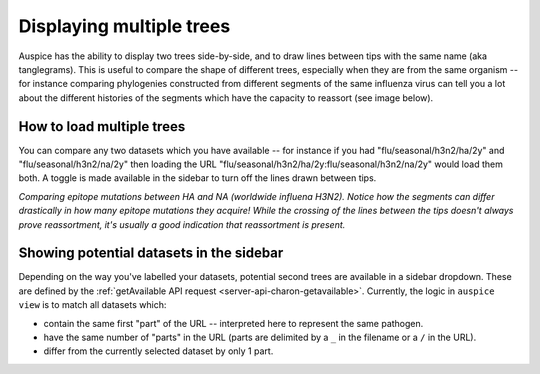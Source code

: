 Displaying multiple trees
=========================

Auspice has the ability to display two trees side-by-side, and to draw lines between tips with the same name (aka tanglegrams). This is useful to compare the shape of different trees, especially when they are from the same organism -- for instance comparing phylogenies constructed from different segments of the same influenza virus can tell you a lot about the different histories of the segments which have the capacity to reassort (see image below).

How to load multiple trees
--------------------------

You can compare any two datasets which you have available -- for instance if you had "flu/seasonal/h3n2/ha/2y" and "flu/seasonal/h3n2/na/2y" then loading the URL "flu/seasonal/h3n2/ha/2y:flu/seasonal/h3n2/na/2y" would load them both. A toggle is made available in the sidebar to turn off the lines drawn between tips.

|two-trees| *Comparing epitope mutations between HA and NA (worldwide influena H3N2).* *Notice how the segments can differ drastically in how many epitope mutations they acquire!* *While the crossing of the lines between the tips doesn't always prove reassortment, it's usually a good indication that reassortment is present.*

Showing potential datasets in the sidebar
-----------------------------------------

Depending on the way you've labelled your datasets, potential second trees are available in a sidebar dropdown. These are defined by the :ref:`getAvailable API request <server-api-charon-getavailable>`. Currently, the logic in ``auspice view`` is to match all datasets which:

- contain the same first "part" of the URL -- interpreted here to represent the same pathogen.
- have the same number of "parts" in the URL (parts are delimited by a ``_`` in the filename or a ``/`` in the URL).
- differ from the currently selected dataset by only 1 part.

.. |two-trees| image:: ../assets/tangle.png
